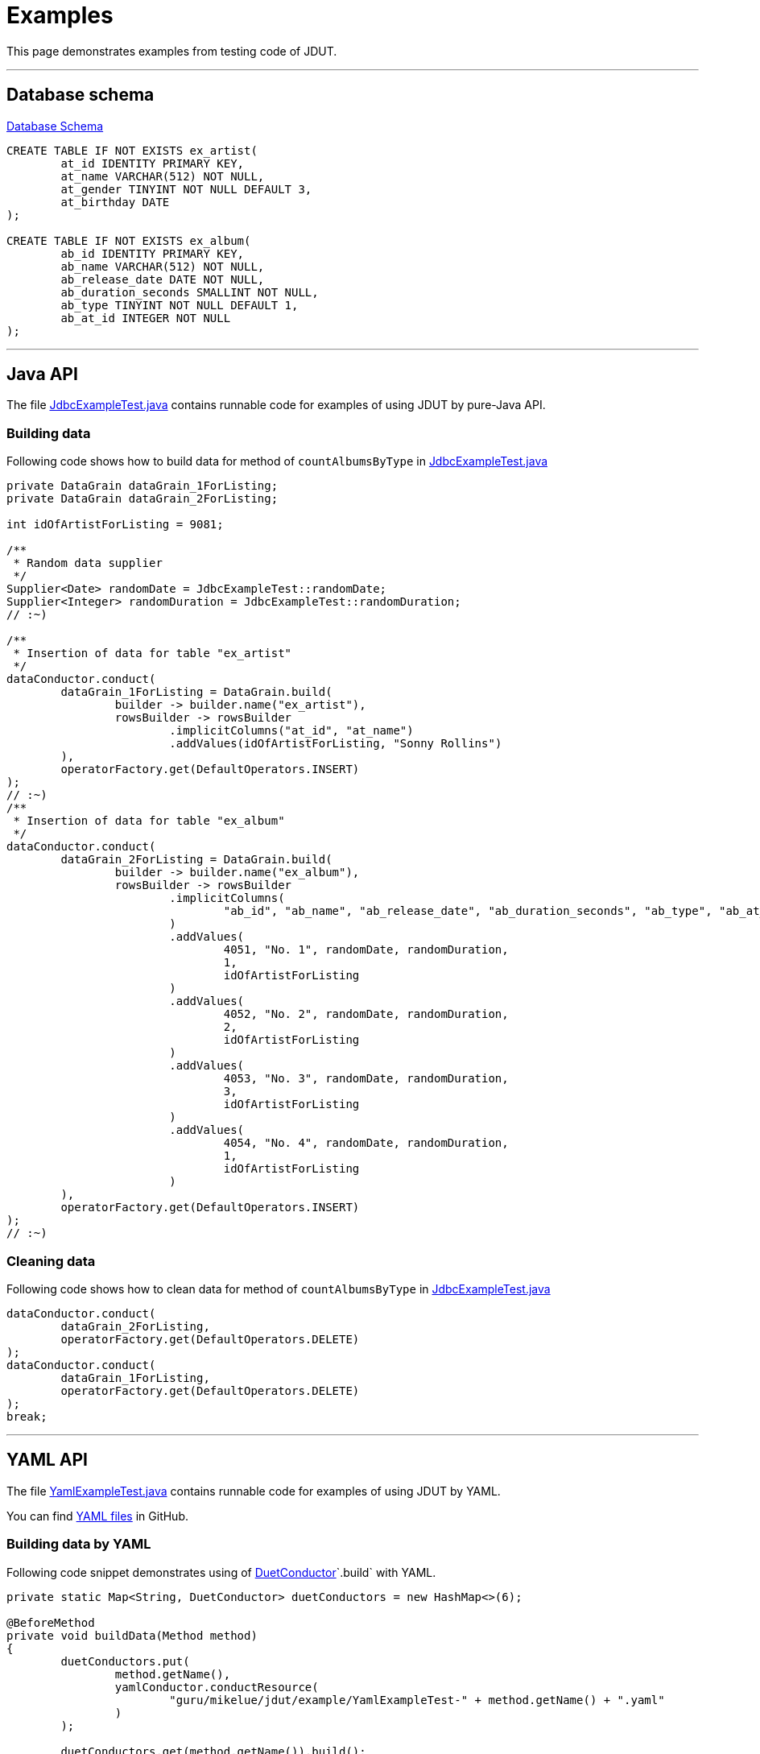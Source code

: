 = Examples

:JdutYamlFactoryTest: link:xref-test/guru/mikelue/jdut/junit4/JdutYamlFactoryTest.html[JdutYamlFactoryTest.java]
:JdutYamlFactoryForClassRuleTest: link:xref-test/guru/mikelue/jdut/junit4/JdutYamlFactoryForClassRuleTest.html[JdutYamlFactoryForClassRuleTest.java]
:DuetConductor: link:apidocs/guru/mikelue/jdut/DuetConductor.html[DuetConductor]
:JdbcExampleTest: link:xref-test/guru/mikelue/jdut/example/JdbcExampleTest.html[JdbcExampleTest.java]
:YamlExampleTest: link:xref-test/guru/mikelue/jdut/example/YamlExampleTest.html[YamlExampleTest.java]
:TestNG: https://testng.org/[TestNG]
:TestNgExampleTest: link:xref-test/guru/mikelue/jdut/testng/example/TestNgExampleTest.html[TestNgExampleTest.java]

This page demonstrates examples from testing code of JDUT.

'''

== Database schema

link:xref-test/guru/mikelue/jdut/example/SchemaSetup.html[Database Schema]

[source,sql]
----
CREATE TABLE IF NOT EXISTS ex_artist(
	at_id IDENTITY PRIMARY KEY,
	at_name VARCHAR(512) NOT NULL,
	at_gender TINYINT NOT NULL DEFAULT 3,
	at_birthday DATE
);

CREATE TABLE IF NOT EXISTS ex_album(
	ab_id IDENTITY PRIMARY KEY,
	ab_name VARCHAR(512) NOT NULL,
	ab_release_date DATE NOT NULL,
	ab_duration_seconds SMALLINT NOT NULL,
	ab_type TINYINT NOT NULL DEFAULT 1,
	ab_at_id INTEGER NOT NULL
);
----

'''

== Java API

The file {JdbcExampleTest} contains runnable code for examples of using JDUT by pure-Java API.

=== Building data

Following code shows how to build data for method of `countAlbumsByType` in {JdbcExampleTest}

[source,java]
----
private DataGrain dataGrain_1ForListing;
private DataGrain dataGrain_2ForListing;

int idOfArtistForListing = 9081;

/**
 * Random data supplier
 */
Supplier<Date> randomDate = JdbcExampleTest::randomDate;
Supplier<Integer> randomDuration = JdbcExampleTest::randomDuration;
// :~)

/**
 * Insertion of data for table "ex_artist"
 */
dataConductor.conduct(
	dataGrain_1ForListing = DataGrain.build(
		builder -> builder.name("ex_artist"),
		rowsBuilder -> rowsBuilder
			.implicitColumns("at_id", "at_name")
			.addValues(idOfArtistForListing, "Sonny Rollins")
	),
	operatorFactory.get(DefaultOperators.INSERT)
);
// :~)
/**
 * Insertion of data for table "ex_album"
 */
dataConductor.conduct(
	dataGrain_2ForListing = DataGrain.build(
		builder -> builder.name("ex_album"),
		rowsBuilder -> rowsBuilder
			.implicitColumns(
				"ab_id", "ab_name", "ab_release_date", "ab_duration_seconds", "ab_type", "ab_at_id"
			)
			.addValues(
				4051, "No. 1", randomDate, randomDuration,
				1,
				idOfArtistForListing
			)
			.addValues(
				4052, "No. 2", randomDate, randomDuration,
				2,
				idOfArtistForListing
			)
			.addValues(
				4053, "No. 3", randomDate, randomDuration,
				3,
				idOfArtistForListing
			)
			.addValues(
				4054, "No. 4", randomDate, randomDuration,
				1,
				idOfArtistForListing
			)
	),
	operatorFactory.get(DefaultOperators.INSERT)
);
// :~)
----

=== Cleaning data

Following code shows how to clean data for method of `countAlbumsByType` in {JdbcExampleTest}

[source,java]
----
dataConductor.conduct(
	dataGrain_2ForListing,
	operatorFactory.get(DefaultOperators.DELETE)
);
dataConductor.conduct(
	dataGrain_1ForListing,
	operatorFactory.get(DefaultOperators.DELETE)
);
break;
----

'''

== YAML API

The file {YamlExampleTest} contains runnable code for examples of using JDUT by YAML.

You can find https://github.com/mikelue/jdata-unit-test/tree/master/core/src/test/resources/guru/mikelue/jdut/example/[YAML files] in GitHub.

=== Building data by YAML

Following code snippet demonstrates using of {DuetConductor}`.build` with YAML.

[source,java]
----
private static Map<String, DuetConductor> duetConductors = new HashMap<>(6);

@BeforeMethod
private void buildData(Method method)
{
	duetConductors.put(
		method.getName(),
		yamlConductor.conductResource(
			"guru/mikelue/jdut/example/YamlExampleTest-" + method.getName() + ".yaml"
		)
	);

	duetConductors.get(method.getName()).build();
}
----

=== Cleaning data by YAML
Following code snippet demonstrates using of {DuetConductor}``.clean`` with YAML.

[source,java]
----
@AfterMethod
private void cleanData(Method method)
{
	duetConductors.get(method.getName()).clean();
}
----

=== Data definitions

[source,yaml]
----
%TAG !jdut! tag:jdut.mikelue.guru:1.0/
%TAG !dbtype! tag:jdut.mikelue.guru:jdbcType:1.8/
%TAG !sql! tag:jdut.mikelue.guru:sql:1.0/

- !sql!table ex_artist : [
	{ at_id: &artist_id 38997, at_name: "Charlie Parker" }
]

- !sql!table ex_album : {
	config: {
		build_operation: "insert_and_log",
		decorator: "decorator_album"
	},

	data: [
		{
			ab_id: 4051, ab_name: "No. 1",
			ab_duration_seconds: !jdut!supplier "random_duration", ab_release_date: !jdut!supplier "random_date",
			ab_type: 1, ab_at_id: *artist_id
		},
		{
			ab_id: 4052, ab_name: "No. 2",
			ab_duration_seconds: !jdut!supplier "random_duration", ab_release_date: !jdut!supplier "random_date",
			ab_type: 1, ab_at_id: *artist_id
		},
		{
			ab_id: 4053, ab_name: "No. 3",
			ab_duration_seconds: !jdut!supplier "random_duration", ab_release_date: !jdut!supplier "random_date",
			ab_type: 2, ab_at_id: *artist_id
		},
		{
			ab_id: 4054, ab_name: "No. 4",
			ab_duration_seconds: !jdut!supplier "random_duration", ab_release_date: !jdut!supplier "random_date",
			ab_type: 3, ab_at_id: *artist_id
		}
	]
}
----

'''

== TestNG

The file {TestNgExampleTest} contains runnable code for examples of using JDUT by YAML and build-in listeners of {TestNG}.

You can find https://github.com/mikelue/jdata-unit-test/tree/master/testng/src/test/resources/guru/mikelue/jdut/testng/example/[YAML files] in GitHub.

=== Register listener(TestNG)
Following code snippet shows the registering listener to {TestNG}.

[source,java]
----
@Listeners(TestNgExampleTest.ExampleMethodListener.class)
public class TestNgExampleTest extends AbstractDataSourceTestBase {
	/* ... */
}

----

=== Use of @JdutResource
Following code snippet demonstrates the usage of `@JdutResource` on your test methods.

[source,java]
----
@Test @JdutResource
public void countAlbumsByType() throws SQLException
{
	Assert.assertEquals(
		testedDao.countAlbumsByType(1),
		2
	);
}
----

=== Customize listener

Following code snippet demonstrates the listener with customized value supplier, decorator, operator, etc,.

[source,java]
----
// lhjs:java
public static class ExampleMethodListener extends IInvokedMethodYamlFactoryListener {
	private Logger logger = LoggerFactory.getLogger(ExampleMethodListener.class);

	public ExampleMethodListener() {}

	private YamlConductorFactory yamlFactory = null;

	@Override
	protected YamlConductorFactory buildYamlConductorFactory(IAttributes attributes)
	{
		if (yamlFactory != null) {
			return yamlFactory;
		}

		yamlFactory = YamlConductorFactory.build(
			getDataSource(attributes),
			builder -> builder
				.namedSupplier(
					"random_date", TestNgExampleTest::randomDate
				)
				.namedSupplier(
					"random_duration", TestNgExampleTest::randomDuration
				)
				.namedOperator(
					"insert_and_log",
					(connection, dataGrain) -> {
						logger.info("@@@ BEFORE BUILDING DATA @@@");

						DataGrain result = DefaultOperators.insert(connection, dataGrain);

						logger.info("@@@ AFTER BUILDING DATA @@@");

						return result;
					}
				)
				.namedDecorator(
					"decorator_album",
					(dataRowBuilder) -> {
						dataRowBuilder.fieldOfValue(
							"ab_name",
							dataRowBuilder.getData("ab_name").get() + "(BlueNote)"
						);
					}
				)
		);

		return yamlFactory;
	}
}
----

'''

== JUnit 4

The module supports JUnit since version of **4.9**.

You can find https://github.com/mikelue/jdata-unit-test/tree/master/junit4/src/test/resources/guru/mikelue/jdut/junit4/[YAML files] in GitHub.

=== @Rule

You may use https://junit.org/junit4/javadoc/latest/org/junit/Rule.html[@Rule] to use the conduction of data from YAML file.

See full example from {JdutYamlFactoryTest}.

[source,java]
----
import org.junit.Rule;
import org.junit.Test;

import guru.mikelue.jdut.junit4.JdutYamlFactoryTest;
import guru.mikelue.jdut.annotation.JdutResource;

public class JdutYamlFactoryTest extends AbstractDataSourceTestBase {
	@Rule
	public JdutYamlFactory jdutYamlFactoryForMethodLevel = new JdutYamlFactory(conductorFactory);

	@Test @JdutResource
	public void sampleTest()
	{
		/* Your tests... */
	}
}
----

=== @ClassRule

You may use https://junit.org/junit4/javadoc/latest/org/junit/ClassRule.html[@ClassRule] to use the conduction of data from YAML file.

See full example from {JdutYamlFactoryForClassRuleTest}.

[source,java]
----
import org.junit.Rule;
import org.junit.Test;

import guru.mikelue.jdut.junit4.JdutYamlFactoryTest;
import guru.mikelue.jdut.annotation.JdutResource;

@JdutResource
public class JdutYamlFactoryForClassRuleTest extends AbstractDataSourceTestBase {
	@ClassRule
	public static TestRule rule = new TestRule() {
		@Override
		public Statement apply(Statement base, Description description)
		{
			return new Statement() {
				@Override
				public void evaluate() throws Throwable
				{
					new JdutYamlFactory(getDataSource())
						.apply(base, description)
						.evaluate();
				}
			};
		}
	};

	public JdutYamlFactoryForClassRuleTest() {}

	@Test
	public void sampleTest()
	{
		/* Your tests... */
	}
}
----
